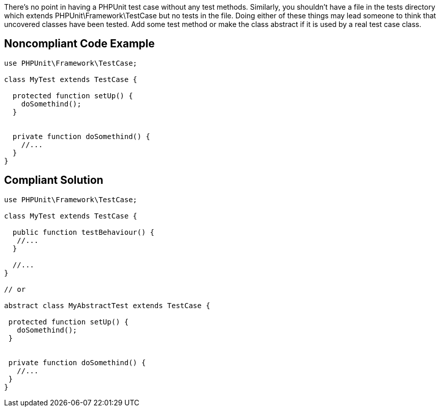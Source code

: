 There's no point in having a PHPUnit test case without any test methods. Similarly, you shouldn't have a file in the tests directory which extends PHPUnit\Framework\TestCase but no tests in the file. Doing either of these things may lead someone to think that uncovered classes have been tested. Add some test method or make the class abstract if it is used by a real test case class.

== Noncompliant Code Example

----
use PHPUnit\Framework\TestCase;

class MyTest extends TestCase {

  protected function setUp() {
    doSomethind();
  }


  private function doSomethind() {
    //...
  }
}
----

== Compliant Solution

----
use PHPUnit\Framework\TestCase;

class MyTest extends TestCase {

  public function testBehaviour() {
   //...
  }

  //...
} 

// or

abstract class MyAbstractTest extends TestCase {

 protected function setUp() {
   doSomethind();
 }


 private function doSomethind() {
   //...
 }
}
----
